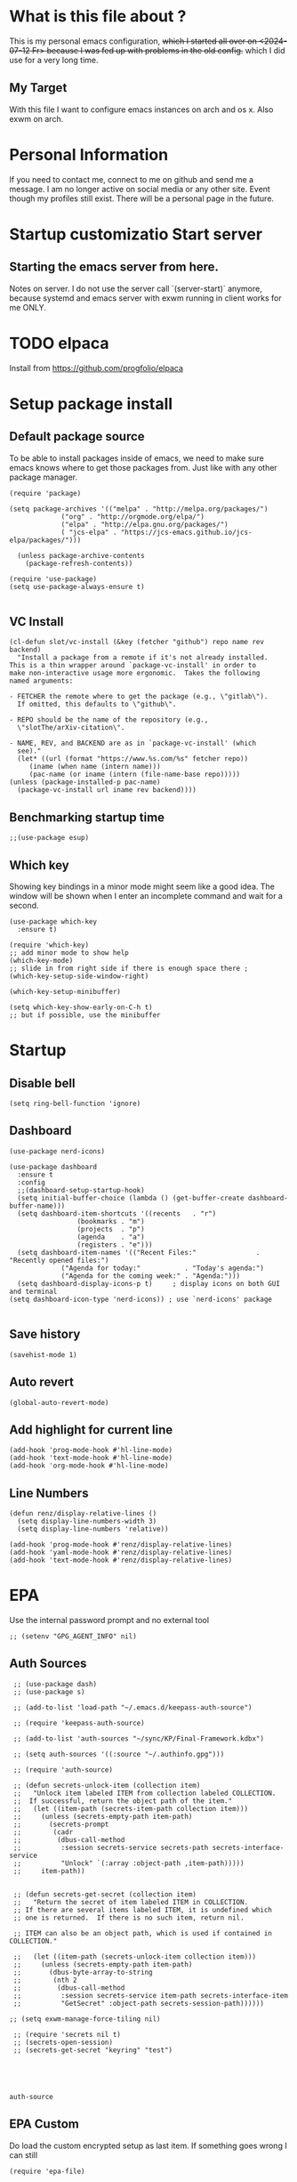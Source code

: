 * What is this file about ?
  This is my personal emacs configuration, +which I started all over on <2024-07-12 Fr> because I was fed up with problems in the old config.+ which I did use for a very long time.
** My Target
   With this file I want to configure emacs instances on arch and os x. Also exwm on arch.
* Personal Information
  If you need to contact me, connect to me on github and send me a message.
  I am no longer active on social media or any other site. Event though my profiles still exist.
  There will be a personal page in the future.
  
* Startup customizatio Start server
** Starting the emacs server from here.
   Notes on server. I do not use the server call `(server-start)` anymore, because systemd and emacs server with exwm running in client works for me ONLY.
* TODO elpaca
  Install from https://github.com/progfolio/elpaca

* Setup package install
  
** Default package source
   To be able to install packages inside of emacs, we need to make sure emacs knows where to get those packages from. Just like with any other package manager.
    #+BEGIN_SRC elisp
      (require 'package)

      (setq package-archives '(("melpa" . "http://melpa.org/packages/")
			       ("org" . "http://orgmode.org/elpa/")
			       ("elpa" . "http://elpa.gnu.org/packages/")
			       ( "jcs-elpa" . "https://jcs-emacs.github.io/jcs-elpa/packages/")))

	    (unless package-archive-contents
	      (package-refresh-contents))

      (require 'use-package)
      (setq use-package-always-ensure t)

    #+END_SRC

** VC Install
   #+begin_src elisp
     (cl-defun slot/vc-install (&key (fetcher "github") repo name rev backend)
       "Install a package from a remote if it's not already installed.
     This is a thin wrapper around `package-vc-install' in order to
     make non-interactive usage more ergonomic.  Takes the following
     named arguments:

     - FETCHER the remote where to get the package (e.g., \"gitlab\").
       If omitted, this defaults to \"github\".

     - REPO should be the name of the repository (e.g.,
       \"slotThe/arXiv-citation\".

     - NAME, REV, and BACKEND are as in `package-vc-install' (which
       see)."
       (let* ((url (format "https://www.%s.com/%s" fetcher repo))
	      (iname (when name (intern name)))
	      (pac-name (or iname (intern (file-name-base repo)))))
	 (unless (package-installed-p pac-name)
	   (package-vc-install url iname rev backend))))
   #+end_src

   #+RESULTS:

** Benchmarking startup time
   #+BEGIN_SRC elisp
     ;;(use-package esup)
   #+END_SRC

** Which key
  Showing key bindings in a minor mode might seem like a good idea.
  The window will be shown when I enter an incomplete command and wait for a second.
  #+BEGIN_SRC elisp
    (use-package which-key
      :ensure t)

    (require 'which-key)
    ;; add minor mode to show help
    (which-key-mode)
    ;; slide in from right side if there is enough space there ;
    (which-key-setup-side-window-right)

    (which-key-setup-minibuffer)

    (setq which-key-show-early-on-C-h t)
    ;; but if possible, use the minibuffer
  #+END_SRC

* Startup  
** Disable bell
   #+begin_src elisp
     (setq ring-bell-function 'ignore)
   #+end_src
** Dashboard
   #+begin_src elisp
     (use-package nerd-icons)

     (use-package dashboard
       :ensure t
       :config
       ;;(dashboard-setup-startup-hook)
       (setq initial-buffer-choice (lambda () (get-buffer-create dashboard-buffer-name)))
       (setq dashboard-item-shortcuts '((recents   . "r")
				      (bookmarks . "m")
				      (projects  . "p")
				      (agenda    . "a")
				      (registers . "e")))
       (setq dashboard-item-names '(("Recent Files:"               . "Recently opened files:")
				  ("Agenda for today:"           . "Today's agenda:")
				  ("Agenda for the coming week:" . "Agenda:")))
       (setq dashboard-display-icons-p t)     ; display icons on both GUI and terminal
     (setq dashboard-icon-type 'nerd-icons)) ; use `nerd-icons' package

   #+end_src
** Save history
   #+begin_src elisp
(savehist-mode 1)
   #+end_src
** Auto revert
   #+begin_src elisp
(global-auto-revert-mode)
   #+end_src
** Add highlight for current line
   #+begin_src elisp
     (add-hook 'prog-mode-hook #'hl-line-mode)
     (add-hook 'text-mode-hook #'hl-line-mode)
     (add-hook 'org-mode-hook #'hl-line-mode)
   #+end_src
** Line Numbers
   #+begin_src elisp
     (defun renz/display-relative-lines ()
       (setq display-line-numbers-width 3)
       (setq display-line-numbers 'relative))

     (add-hook 'prog-mode-hook #'renz/display-relative-lines)
     (add-hook 'yaml-mode-hook #'renz/display-relative-lines)
     (add-hook 'text-mode-hook #'renz/display-relative-lines)
   #+end_src
* EPA
  Use the internal password prompt and no external tool
  #+begin_src elisp
    ;; (setenv "GPG_AGENT_INFO" nil)
  #+end_src
** Auth Sources
   #+begin_src elisp
	  ;; (use-package dash)
	  ;; (use-package s)

	  ;; (add-to-list 'load-path "~/.emacs.d/keepass-auth-source")

	  ;; (require 'keepass-auth-source)

	  ;; (add-to-list 'auth-sources "~/sync/KP/Final-Framework.kdbx") 

	  ;; (setq auth-sources '((:source "~/.authinfo.gpg")))

	  ;; (require 'auth-source)

	  ;; (defun secrets-unlock-item (collection item)
	  ;;   "Unlock item labeled ITEM from collection labeled COLLECTION.
	  ;;  If successful, return the object path of the item."
	  ;;   (let ((item-path (secrets-item-path collection item)))
	  ;; 	 (unless (secrets-empty-path item-path)
	  ;; 	   (secrets-prompt
	  ;; 	    (cadr
	  ;; 	     (dbus-call-method
	  ;; 	      :session secrets-service secrets-path secrets-interface-service
	  ;; 	      "Unlock" `(:array :object-path ,item-path)))))
	  ;; 	 item-path))


	  ;; (defun secrets-get-secret (collection item)
	  ;;   "Return the secret of item labeled ITEM in COLLECTION.
	  ;; If there are several items labeled ITEM, it is undefined which
	  ;; one is returned.  If there is no such item, return nil.

	  ;; ITEM can also be an object path, which is used if contained in COLLECTION."

	  ;;   (let ((item-path (secrets-unlock-item collection item)))
	  ;; 	 (unless (secrets-empty-path item-path)
	  ;; 	   (dbus-byte-array-to-string
	  ;; 	    (nth 2
	  ;; 		 (dbus-call-method
	  ;; 		  :session secrets-service item-path secrets-interface-item
	  ;; 		  "GetSecret" :object-path secrets-session-path))))))

     ;; (setq exwm-manage-force-tiling nil)
     
	  ;; (require 'secrets nil t)
	  ;; (secrets-open-session)
	  ;; (secrets-get-secret "keyring" "test")




   #+end_src

   #+RESULTS:
   : auth-source
   
** EPA Custom
   Do load the custom encrypted setup as last item. If something goes wrong I can still
   #+begin_src elisp
     (require 'epa-file)

     (epa-file-enable)
    
     (setq custom-epa-file (expand-file-name "epa.el.gpg" user-emacs-directory))
     (load custom-epa-file)
   #+end_src

* Hydra
  #+begin_src elisp
    (use-package hydra)
  #+end_src   
* Path
  #+begin_src elisp
	  (add-to-list 'exec-path "~/.bun/bin/")
  #+end_src
* Customize emacs itself
** Always follow a symlink without asking me
   #+begin_src elisp
     (setq vc-follow-symlinks t)
   #+end_src
* EXWM
  A very nice window manager for keyboard driven working.
** Basic exwm setup
*** Install dependencies
    #+BEGIN_SRC elisp
      (cond
       ((not (string-equal system-type "darwin"))
	(progn
	  (use-package exwm)
	  ;;(require 'exwm)
	  )))

    #+END_SRC


** Helper function
   #+begin_src elisp
     (defun efs/exwm-update-class ()
     (exwm-workspace-rename-buffer exwm-class-name))

     (defun efs/exwm-update-title ()
       (pcase exwm-class-name
	 ("Google-chrome" (exwm-workspace-rename-buffer (format "Chrome %s" exwm-title)))))

     (defun efs/configure-window-by-class ()
       (interactive)
       (pcase exwm-class-name
	 ("Chrome" (exwm-workspace-move-window 1))
	 ("Firefox" (exwm-workspace-move-window 2))
	 ("webstorm" (exwm-workspace-move-window 3))
	 ("thunderbird" (exwm-workspace-move-window 4))
	 ("TelegramDesktop" (exwm-workspace-move-window 3))))

     (defun efs/polybar-exwm-workspace ()
       (pcase exwm-workspace-current-index
	 (0 "0-")
	 (1 "1-")
	 (2 "2-")
	 (3 "3-")
	 (4 "4-")
	 (5 "5")))

     (defun cb0/toggle-polybar ()
       (interactive)
       (start-process-shell-command "polybar-msg" nil "polybar-msg cmd toggle"))

     (defun efs/send-polybar-hook (module-name hook-index)
       (start-process-shell-command "polybar-msg" nil (format "polybar-msg hook %s %s" module-name hook-index)))

     (defun efs/send-polybar-hook (module-name hook-index)
       (let ((command (format "polybar-msg hook %s %s" module-name hook-index)))
	 (start-process-shell-command "polybar-msg" nil command)))

     (defun efs/send-polybar-exwm-workspace ()
       (efs/send-polybar-hook "exwm-workspace" 1))

     ;; Update panel indicator when workspace changes
     (add-hook 'exwm-workspace-switch-hook #'efs/send-polybar-exwm-workspace)

     (defun efs/run-in-background (command)
       (let ((command-parts (split-string command "[ ]+")))
	 (apply #'call-process `(,(car command-parts) nil 0 nil ,@(cdr command-parts)))))

   #+end_src
   
** Window looks and theme
   #+begin_src elisp
     ;; (set-frame-parameter (selected-frame) 'alpha '(90 . 90))
     ;; (add-to-list 'default-frame-alist '(alpha . (90 . 90)))
     ;; (set-frame-parameter (selected-frame) 'fullscreen 'maximized)
     ;; (add-to-list 'default-frame-alist '(fullscreen . maximized))

     (display-battery-mode 1)

     (setq display-time-day-and-date t)
     (setq display-time-format "%H:%M")
     (display-time-mode 1)

     (exwm-input-set-key (kbd "s-SPC") 'counsel-linux-app)
     (exwm-input-set-key (kbd "s-f") 'exwm-layout-toggle-fullscreen)

   #+end_src

** Configure WM
   #+begin_src elisp
     (setq exwm-workspace-number 5)

     ;; use line mode on startup
     (setq exwm-manage-configurations '((t line-mode t)))

     ;; All buffers created in EXWM mode are named "*EXWM*". You may want to
     ;; change it in `exwm-update-class-hook' and `exwm-update-title-hook', which
     ;; are run when a new X window class name or title is available.  Here's
     ;; some advice on this topic:
     ;; + Always use `exwm-workspace-rename-buffer` to avoid naming conflict.
     ;; + For applications with multiple windows (e.g. GIMP), the class names of
					     ;    all windows are probably the same.  Using window titles for them makes
     ;;   more sense.
     ;; In the following example, we use class names for all windows except for
     ;; Java applications and GIMP.
     (add-hook 'exwm-update-class-hook
	       (lambda ()
		 (unless (or (string-prefix-p "sun-awt-X11-" exwm-instance-name)
			     (string= "gimp" exwm-instance-name))
		   (exwm-workspace-rename-buffer exwm-class-name))))

     (add-hook 'exwm-update-title-hook
	       (lambda ()
		 (when (or (not exwm-instance-name)
			   (string-prefix-p "sun-awt-X11-" exwm-instance-name)
			   (string= "gimp" exwm-instance-name))
		   (exwm-workspace-rename-buffer exwm-title))))

     (add-hook 'exwm-update-class-hook #'efs/exwm-update-class)
     (add-hook 'exwm-update-title-hook #'efs/exwm-update-title)
     (add-hook 'exwm-manage-finish-hook #'efs/configure-window-by-class)

     ;;(exwm-config-example)
     (exwm-enable)

     (setq exwm-input-simulation-keys
	   '(([?\C-b] . [left])
	     ([?\C-f] . [right])
	     ([?\C-p] . [up])
	     ([?\C-n] . [down])
	     ([?\C-a] . [home])
	     ([?\C-e] . [end])
	     ([?\M-v] . [prior])
	     ([?\C-v] . [next])
	     ([?\C-d] . [delete])
	     ([?\C-k] . [S-end delete])))


     ;;using xim input
     (require 'exwm-xim)

     (exwm-xim-enable)
     ;; ;;(exwm-xim--exit)

     (setq exwm-input-prefix-keys
	   '(?\C-x
	     ?\C-u
	     ?\C-h	   
	     ?\M-x
	     ?\M-`
	     ?\M-&
	     ?\M-:
	     ?\C-\\
	     ?\C-\M-j
	     ?\C-\ ))

     ;; use Ctrl + \ to switch input method
     (push ?\C-\\ exwm-input-prefix-keys)

   #+end_src
** Modify exwm startup
   #+begin_src elisp
	;;from https://config.daviwil.com/desktop
	;;Hide the modeline on all X windows
	(add-hook 'exwm-floating-setup-hook
		  (lambda ()
		    (exwm-layout-hide-mode-line)))

     ;; Ctrl+Q will enable the next key to be sent directly
     (define-key exwm-mode-map [?\C-q] 'exwm-input-send-next-key)

   #+end_src

** Window handling
   I want to be able to switch to a buffer even if it is not in the current workspace.
   This will move a buffer to my current workspace when I select the buffer.
   #+begin_src elisp
     (cond
      ((not (string-equal system-type "darwin"))
       (progn
	 (setq exwm-workspace-show-all-buffers t)
	 (setq exwm-layout-show-all-buffers t))))

   #+end_src
** Hide minibuffer and echo area
   Get more space by hiding the echo area and the mini buffer when not required.
   #+begin_src elisp
     ;; (cond
     ;;  ((not (string-equal system-type "darwin"))
     ;;   (progn (setq exwm-workspace-minibuffer-position 'bottom)
     ;; 	 (setq exwm-workspace-display-echo-area-timeout 5)

     ;; 	 )))

   #+end_src
** Screen resolution

   #+begin_src elisp
     (require 'exwm-randr)
     ;;(exwm-randr-enable)

     (start-process-shell-command "xrandr" nil "")
   #+end_src
** Polybar
   #+begin_src elisp

     (defvar efs/polybar-process nil
       "Holds the process of the running Polybar instance, if any")

     (defun efs/kill-panel ()
       (interactive)
       (when efs/polybar-process
	 (ignore-errors
	   (kill-process efs/polybar-process)))
       (setq efs/polybar-process nil))

     (defun efs/start-panel ()
       (interactive)
       (efs/kill-panel)
       (setq efs/polybar-process (start-process-shell-command "polybar" nil "polybar panel")))

   #+end_src
*** Init Hook
   #+begin_src elisp

     (defun efs/exwm-init-hook ()

       (message "Calling exwm-init-hook")
       ;; Make workspace 1 be the
       ;; one where we land at startup
       (exwm-workspace-switch-create 1)

       ;; Open eshell by default
       ;;(eshell)

       (efs/start-panel)

       ;; (efs/kill-panel)
       ;;(efs/run-in-background "dunst")

       ;; Launch apps that will run in the background
       (efs/run-in-background "nm-applet")
     )

     (add-hook 'efs/exwm-init-hook #'efs/after-exwm-init)
     (efs/start-panel)

     ;; (efs/run-in-background "pavucontrol")
     (efs/run-in-background "blueman-applet")
   #+end_src
** Desktop environment management
  #+begin_src elisp
    (add-to-list 'load-path "~/.emacs.d/lib/desktop-environment/")
    (require 'desktop-environment)

    (use-package desktop-environment
      :after exwm
      :config (desktop-environment-mode)
      :custom
      (desktop-environment-brightness-small-increment "2%+")
      (desktop-environment-brightness-small-decrement "2%-")
      (desktop-environment-brightness-normal-increment "5%+")
      (desktop-environment-brightness-normal-decrement "5%-")
      (desktop-environment-screenshot-command "flameshot gui"))



    ;; ;; This needs a more elegant ASCII banner
    ;; (defhydra hydra-exwm-move-resize (:timeout 4)
    ;;   "Move/Resize Window (Shift is bigger steps, Ctrl moves window)"
    ;;   ("j" (lambda () (interactive) (exwm-layout-enlarge-window 10)) "V 10")
    ;;   ("J" (lambda () (interactive) (exwm-layout-enlarge-window 30)) "V 30")
    ;;   ("k" (lambda () (interactive) (exwm-layout-shrink-window 10)) "^ 10")
    ;;   ("K" (lambda () (interactive) (exwm-layout-shrink-window 30)) "^ 30")
    ;;   ("h" (lambda () (interactive) (exwm-layout-shrink-window-horizontally 10)) "< 10")
    ;;   ("H" (lambda () (interactive) (exwm-layout-shrink-window-horizontally 30)) "< 30")
    ;;   ("l" (lambda () (interactive) (exwm-layout-enlarge-window-horizontally 10)) "> 10")
    ;;   ("L" (lambda () (interactive) (exwm-layout-enlarge-window-horizontally 30)) "> 30")
    ;;   ("C-j" (lambda () (interactive) (exwm-floating-move 0 10)) "V 10")
    ;;   ("C-S-j" (lambda () (interactive) (exwm-floating-move 0 30)) "V 30")
    ;;   ("C-k" (lambda () (interactive) (exwm-floating-move 0 -10)) "^ 10")
    ;;   ("C-S-k" (lambda () (interactive) (exwm-floating-move 0 -30)) "^ 30")
    ;;   ("C-h" (lambda () (interactive) (exwm-floating-move -10 0)) "< 10")
    ;;   ("C-S-h" (lambda () (interactive) (exwm-floating-move -30 0)) "< 30")
    ;;   ("C-l" (lambda () (interactive) (exwm-floating-move 10 0)) "> 10")
    ;;   ("C-S-l" (lambda () (interactive) (exwm-floating-move 30 0)) "> 30")
    ;;   ("f" nil "finished" :exit t))



    ;; Workspace switching
    (setq exwm-input-global-keys	   
	`(;; reset to line mode (C-c C-k switch to char mode)
	  ([?\s-\C-r] . exwm-reset)
	  ;; switch workspaces
	  ([?\s-w] . exwm-workspace-switch)
	  ;; hydro to rresize windows
	  ;;([?\s-r] . hydra-exwm-move-resize/body)
	  ;; quick jump to current directory
	  ([?\s-e] . dired-jump)
	  ;; quick jump to home directory
	  ([?\s-E] . (lambda () (interactive) (dired "~")))

	  ([?\s-Q] . (lambda () (interactive) (kill-buffer)))
	  ([?\s-`] . (lambda () (interactive) (exwm-workspace-switch-create 0)))
	  ([?\s-&] . (lambda (command)
		       (interactive (list (read-shell-command "$ ")))
		       (start-process-shell-command command nil command)))
	  ([?\C-\s-l] . (lambda ()
			  (interactive)
			  (start-process "" nil "/usr/bin/slock")))
	  ,@(mapcar (lambda (i)
		      `(,(kbd (format "s-%d" i)) .
			(lambda ()
			  (interactive)
			  (exwm-workspace-switch-create ,i))))
		    (number-sequence 0 9))))

    ;; setting these in exwm-input-global-keys does not work
    (exwm-input-set-key (kbd "s-<left>") 'windmove-left)
    (exwm-input-set-key (kbd "s-<right>") 'windmove-right)
    (exwm-input-set-key (kbd "s-<up>") 'windmove-up)
    (exwm-input-set-key (kbd "s-<down>") 'windmove-down)

    (exwm-input-set-key (kbd "S-s-<down>") 'windmove-swap-states-down)
    (exwm-input-set-key (kbd "S-s-<up>") 'windmove-swap-states-up)
    (exwm-input-set-key (kbd "S-s-<left>") 'windmove-swap-states-left)
    (exwm-input-set-key (kbd "S-s-<right>") 'windmove-swap-states-right)

    ;; (exwm-enable)
  #+end_src

** Network manager
  #+begin_src elisp
    (use-package enwc)
    ;;(require 'enwc)
    (setq enwc-default-backend 'nm)
    ;;(condition-case nil			
    ;;    (enwc)
    ;;  (error nil))
  #+end_src


** Fix Focus Problem
   Switching workspaces, the x window on the new workspace sometimes does not get the focus back.
   This seems to help solve this issue.
   From: https://github.com/emacs-exwm/exwm/issues/18#issuecomment-2019410008
   #+begin_src elisp
     (advice-add #'exwm-layout--hide
		 :after (lambda (id)
			  (with-current-buffer (exwm--id->buffer id)
			    (setq exwm--ewmh-state
				  (delq xcb:Atom:_NET_WM_STATE_HIDDEN exwm--ewmh-state))
			    (exwm-layout--set-ewmh-state id)
			    (xcb:flush exwm--connection))))
   #+end_src
** Enable exwm
   This is done in my profile file

** Logout
   #+begin_src elisp
     (defun exwm-logout ()
       (interactive)
       (recentf-save-list)
       (save-some-buffers))
   #+end_src

* Keyboard changes
** Rebind capslock to control
   #+BEGIN_SRC elisp
     (start-process-shell-command "xmodmap" nil "setxkbmap -layout de,us -option ctrl:nocaps")
   #+END_SRC

*** Ask before qutting emacs
   Especially when running exwm, closing the current emacs would close the whole window manager.
   To cope with this, just ask before doing it.
   #+BEGIN_SRC elisp
     (defun ask-before-closing ()
       "Close only if y was pressed."
       (interactive)
       (if (y-or-n-p (format "Are you sure you want to close this frame? "))
	   (save-buffers-kill-emacs)                                                                                            
	 (message "Canceled frame close")))

     (when (daemonp)
       (global-set-key (kbd "C-x C-c") 'ask-before-closing))
   #+END_SRC

*** File for customizations) from within emacs
    If we customize variables we want to save those changes to `custom.el` file.
    #+BEGIN_SRC emacs-lisp
      (setq custom-file (expand-file-name "custom.el" user-emacs-directory))
    #+END_SRC

* Helper mode
  Here I define functions that should help me in every mode.
  Small tools to make the life more easy.
** Increase Number at point
   #+BEGIN_SRC elisp
     (defun my-increment-number-decimal (&optional arg)
       "Increment the number forward from point by 'arg'."
       (interactive "p*")
       (save-excursion
	 (save-match-data
	   (let (inc-by field-width answer)
	     (setq inc-by (if arg arg 1))
	     (skip-chars-backward "0123456789")
	     (when (re-search-forward "[0-9]+" nil t)
	       (setq field-width (- (match-end 0) (match-beginning 0)))
	       (setq answer (+ (string-to-number (match-string 0) 10) inc-by))
	       (when (< answer 0)
		 (setq answer (+ (expt 10 field-width) answer)))
	       (replace-match (format (concat "%0" (int-to-string field-width) "d")
				      answer)))))))

     (defun my-decrement-number-decimal (&optional arg)
       (interactive "p*")
       (let (inc-by)
	 (setq inc-by (if arg arg 1))
	 (my-increment-number-decimal (* -1 inc-by))
	 ))

     (global-set-key (kbd "M-+") 'my-increment-number-decimal)
     (global-set-key (kbd "M-_") 'my-decrement-number-decimal)
   #+END_SRC
** Copy filename of current buffer to clipboard
   #+BEGIN_SRC elisp
     (defun copy-file-name-to-clipboard ()
       "Copy the current buffer file name to the clipboard."
       (interactive)
       (let ((filename (if (equal majournalor-mode 'dired-mode)
			   default-directory
			 (buffer-file-name))))
	 (when filename
	   (kill-new filename)
	   (message "Copied buffer file name '%s' to the clipboard." filename))))

   #+END_SRC    
** Winner mode
   #+begin_src elisp
     (winner-mode 1)
   #+end_src
** Quickly jump to a window
   I would like to use ace-window but this does nort work with windows under exwm, so I stick to good old winum.
   #+begin_src elisp
     (use-package winum
       :config
       (winum-mode))
   #+end_src
* Customize my theme:
** Line Wrapping
   I really like when long lines are wrapped so I don't have to scroll to the right.
   The [[https://www.emacswiki.org/emacs/LineWrap][emacs wiki]] has different options for that. I for now will use `[[https://www.emacswiki.org/emacs/VisualLineMode][visual-line-mode]]`.
   #+BEGIN_SRC elisp
     (global-visual-line-mode 1)
   #+END_SRC

** Remove all interface distractions:
   I don't like the scrollbar, menu and toolbar.
   #+BEGIN_SRC elisp
     (fringe-mode 1)
     (menu-bar-mode -1)
     (scroll-bar-mode -1)
     (tool-bar-mode -1)
   #+END_SRC
** Fullscreen
   #+BEGIN_SRC elisp
     (global-set-key [f11] 'toggle-frame-fullscreen)
   #+END_SRC
** Zen Burn theme
   #+BEGIN_SRC elisp
     ;; (use-package zenburn-theme)
     ;; (load-theme 'zenburn t)

       (use-package modus-themes
        :init
        (load-theme 'modus-operandi t))

   #+END_SRC
** Background image with transparency
   First install `feh` as system package and set bg image

   Then add the transparency
   #+begin_src elisp
     (defun efs/set-wallpaper ()
       (interactive)
       (start-process-shell-command
	"feh" nil  "feh --bg-scale ~/.config/background/DSCF6257.JPG"))

     (efs/set-wallpaper)

     (set-frame-parameter (selected-frame) 'alpha '(85 . 85))
     (add-to-list 'default-frame-alist '(alpha . (85 . 85)))
     (set-frame-parameter (selected-frame) 'fullscreen 'maximized)
     (add-to-list 'default-frame-alist '(fullscreen . maximized))
   #+end_src
   
** Increase mode line height
   #+begin_src elisp
     (setq exwm-systemtray-height 32)
   #+end_src
** Spaceline
   Spaceline theme
   #+BEGIN_SRC elisp
     (use-package spaceline)
     ;;(package-require 'spaceline-config)
     (spaceline-spacemacs-theme)
   #+END_SRC
** Default font size
   #+begin_src elisp
     (defvar original-default-font-size (face-attribute 'default :height))

     (defun set-default-font-size (size)
       "Set the default font size to SIZE."
       (set-face-attribute 'default nil :height (* size 10)))

     (set-default-font-size 12)
   #+end_src
** Default minibuffer size
   #+begin_src elisp
	  (defun xah-setup-minibuffer ()
	    "make minibuffer use larger font size.
	  And possibly other settings.
	  Created: 2024-05-29
	  Version: 2024-05-29"
	    (text-scale-set 4))

     (add-hook 'minibuffer-mode-hook 'xah-setup-minibuffer )

     (add-hook 'temp-buffer-window-setup-hook 'xah-setup-minibuffer )

     ;;      (defvar original-minibuffer-font-size (face-attribute 'minibuffer-prompt :height))
     ;;      (defvar custom-minibuffer-font-size 120)
     ;;      (defvar use-custom-minibuffer-font-size nil)

     ;;      (defun toggle-minibuffer-font-size ()
     ;;        (interactive)
     ;;        (setq use-custom-minibuffer-font-size (not use-custom-minibuffer-font-size))
     ;;        (set-minibuffer-font-size (if use-custom-minibuffer-font-size
     ;; 				     custom-minibuffer-font-size
     ;; 				   (if  original-minibuffer-font-size
     ;; 				       original-minibuffer-font-size
     ;; 				     120))))

     ;;      (defun set-minibuffer-font-size (size)
     ;;        (set-face-attribute 'minibuffer-prompt nil :height size)
     ;;        (setq-default text-scale-mode-amount (log (/ size 100.0) 2))
     ;;        (add-hook 'minibuffer-setup-hook
     ;; 		 (lambda ()
     ;; 		   (text-scale-mode 1))))

     ;;      (toggle-minibuffer-font-size) ; Initial setup


   #+end_src

** Increase modline scale
   #+begin_src elisp
     (custom-set-faces
      '(mode-line ((t (:height 140)))))
   #+end_src
** Focus Mode
   This modes helps to concentrate on what is in front of me by dimming the surroundings.
   #+begin_src elisp
     (use-package focus
       :ensure
       :init
       (focus-mode))

   #+end_src
* Completion system
** YaSnipper
   #+begin_src elisp
     (use-package yasnippet)
     (yas-global-mode 1)
   #+end_src
** Orderless
   #+begin_src elisp

     (use-package orderless
       :custom
       (completion-styles '(orderless basic))
       (orderless-matching-styles
	'(orderless-literal
	  orderless-prefixes
	  orderless-initialism
	  orderless-regexp
	  orderless-flex                       ; Basically fuzzy finding
	  ;; orderless-strict-leading-initialism
	  ;; orderless-strict-initialism
	  ;; orderless-strict-full-initialism
	  ;; orderless-without-literal          ; Recommended for dispatches instead
	  ))
       (completion-category-defaults nil)
       (partial-completion t)
       (completion-category-overrides '((file (styles basic partial-completion)))))

     (defun orderless-fast-dispatch (word index total)
       (and (= index 0) (= total 1) (length< word 4)
	    (cons 'orderless-literal-prefix word)))

     (orderless-define-completion-style orderless-fast
       (orderless-style-dispatchers '(orderless-fast-dispatch))
       (orderless-matching-styles '(orderless-literal orderless-regexp)))
   #+end_src

** Corfu
   #+begin_src elisp

	  ;;; Code:
     (use-package corfu
       :ensure t
       ;; Optional customizations
       :custom
       (corfu-cycle t)                 ; Allows cycling through candidates
       (corfu-auto t)                  ; Enable auto completion
       (corfu-auto-prefix 2)           ; Minimum length of prefix for completion
       (corfu-separator ?\s)          ;; Orderless field separator

       (corfu-auto-delay 0.5)            ; No delay for completion
       (corfu-popupinfo-delay '(0.5 . 0.2))  ; Automatically update info popup after that numver of seconds
       (corfu-preview-current 'insert) ; insert previewed candidate
       (corfu-preselect 'prompt)
       (corfu-on-exact-match nil)      ; Don't auto expand tempel snippets
       (corfu-auto t)
       (corfu-quit-no-match 'separator)
       (completion-styles '(orderless-fast basic))

       ;; Optionally use TAB for cycling, default is `corfu-complete'.
       :bind (:map corfu-map
		   ("M-SPC"      . corfu-insert-separator)
		   ("TAB"        . corfu-next)
		   ([tab]        . corfu-next)
		   ("S-TAB"      . corfu-previous)
		   ([backtab]    . corfu-previous)
		   ("S-<return>" . corfu-insert)
		   ("RET"        . corfu-insert))

       :init
       (global-corfu-mode)
       (corfu-history-mode)
       (corfu-popupinfo-mode) ; Popup completion info
       :config
       (add-hook 'eshell-mode-hook
		 (lambda () (setq-local corfu-quit-at-boundary t
					corfu-quit-no-match t
					corfu-auto nil)
		   (corfu-mode))
		 nil
		 t))

     (defun get-focused-monitor-geometry ()
       "Get the geometry of the monitor displaying the selected frame in EXWM."
       (let* ((monitor-attrs (frame-monitor-attributes))
	      (workarea (assoc 'workarea monitor-attrs))
	      (geometry (cdr workarea)))
	 (list (nth 0 geometry) ; X
	       (nth 1 geometry) ; Y
	       (nth 2 geometry) ; Width
	       (nth 3 geometry) ; Height
	       )))

     (defun advise-corfu-make-frame-with-monitor-awareness (orig-fun frame x y width height buffer)
       "Advise `corfu--make-frame` to be monitor-aware, adjusting X and Y according to the focused monitor."

       ;; Get the geometry of the currently focused monitor
       (let* ((monitor-geometry (get-focused-monitor-geometry))
	      (monitor-x (nth 0 monitor-geometry))
	      (monitor-y (nth 1 monitor-geometry))
	      (selected-frame-position (frame-position))
	      (selected-frame-x (car selected-frame-position))
	      (selected-frame-y (cdr selected-frame-position))
	      (new-x (+ monitor-x selected-frame-x x))
	      (new-y (+ monitor-y selected-frame-y y)))

	 ;; Call the original function with potentially adjusted coordinates
	 (funcall orig-fun frame new-x new-y width height buffer)))

     (advice-add 'corfu--make-frame :around #'advise-corfu-make-frame-with-monitor-awareness)

     ;; A few more useful configurations...
     (use-package emacs
       :custom
       ;; TAB cycle if there are only few candidates
       ;; (completion-cycle-threshold 3)

       ;; Enable indentation+completion using the TAB key.
       ;; `completion-at-point' is often bound to M-TAB.
       (tab-always-indent 'complete)

       ;; Emacs 30 and newer: Disable Ispell completion function. As an alternative,
       ;; try `cape-dict'.
       ;; @ToDo: enable once upgraded to emacs 30
       ;; (text-mode-ispell-word-completion nil)

       ;; Emacs 28 and newer: Hide commands in M-x which do not apply to the current
       ;; mode.  Corfu commands are hidden, since they are not used via M-x. This
       ;; setting is useful beyond Corfu.
       (read-extended-command-predicate #'command-completion-default-include-p))

     ;; Use Dabbrev with Corfu!
     (use-package dabbrev
       ;; Swap M-/ and C-M-/
       :bind (("M-/" . dabbrev-completion)
	      ("C-M-/" . dabbrev-expand))
       :config
       (add-to-list 'dabbrev-ignored-buffer-regexps "\\` ")
       ;; Since 29.1, use `dabbrev-ignored-buffer-regexps' on older.
       (add-to-list 'dabbrev-ignored-buffer-modes 'doc-view-mode)
       (add-to-list 'dabbrev-ignored-buffer-modes 'pdf-view-mode)
       (add-to-list 'dabbrev-ignored-buffer-modes 'tags-table-mode))

   #+end_src
   
** Cape
   This is a very expensi
   #+begin_src elisp
	  ;; Add extensions 
	  (use-package cape
	    ;; Bind prefix keymap providing all Cape commands under a mnemonic key.
	    ;; Press C-c p ? to for help.
	    ;; :bind ("C-c p" . cape-prefix-map) ;; Alternative keys: M-p, M-+, ...
	    ;; Alternatively bind Cape commands individually.
	     :bind (("C-c p d" . cape-dabbrev)
		    ("C-c p h" . cape-history))
	    ;;        ("C-c p f" . cape-file)
	    ;;        ...)
	    :init
	    ;; Add to the global default value of `completion-at-point-functions' which is
	    ;; used by `completion-at-point'.  The order of the functions matters, the
	    ;; first function returning a result wins.  Note that the list of buffer-local
	    ;; completion functions takes precedence over the global list.
	    (add-hook 'completion-at-point-functions #'cape-dabbrev)
	    (add-hook 'completion-at-point-functions #'cape-file)
	    (add-hook 'completion-at-point-functions #'cape-elisp-block)
	    (add-hook 'completion-at-point-functions #'cape-dict)
	    :custom
	    (defalias 'cape-dabbrev+dict
       (cape-capf-super #'cape-dabbrev #'cape-dict))
     (add-to-list 'completion-at-point-functions #'cape-dabbrev+dict)
	    ;; ...
	  )
   #+end_src

* IDE
** Languages I want to use
*** JSON
    #+begin_src elisp
      (use-package json-mode)
    #+end_src
*** Typescript
    #+begin_src elisp
      (use-package typescript-mode)
    #+end_src
*** Vue Mode
    #+begin_src elisp

      ;; (use-package vue-ts-mode
      ;;   :init (slot/vc-install :fetcher "github" :repo "8uff3r/vue-ts-mode"))


      ;; (add-to-list 'load-path (concat user-emacs-directory "vue-ts-mode"))
      ;; (require 'vue-ts-mode)

      ;; ;; 

      ;; ;; tmp fix as long as i cannot use 'vue-ts-mode
      ;; (add-to-list 'auto-mode-alist '("\\.vue\\'" . typescript-ts-mode))

    #+end_src
** TODO Ts and more
   This needs to be revised, it kind of works but I cannot use the query builer.
   #+begin_src elisp

	 (setq treesit-language-source-alist
	    '((bash . ("https://github.com/tree-sitter/tree-sitter-bash" "v0.21.0"))
	      (cmake . ("https://github.com/uyha/tree-sitter-cmake" "v0.5.0"))
	      (css . ("https://github.com/tree-sitter/tree-sitter-css" "v0.21.1"))
	      (elisp . ("https://github.com/Wilfred/tree-sitter-elisp" "1.6.0"))
	      (javascript . ("https://github.com/tree-sitter/tree-sitter-javascript" "v0.21.4" "src"))
	      (json . ("https://github.com/tree-sitter/tree-sitter-json" "v0.21.0"))
	      (tsx . ("https://github.com/tree-sitter/tree-sitter-typescript" "0.21.2" "tsx/src"))
	      (typescript . ("https://github.com/tree-sitter/tree-sitter-typescript" "0.21.2" "typescript/src"))
	      ;;(vue . ("https://github.com/ikatyang/tree-sitter-vue" "v0.2.1")))
	    ))

	 ;; (mapc #'treesit-install-language-grammar (mapcar #'car treesit-language-source-alist))


     (setq major-mode-remap-alist
	   '((bash-mode . bash-ts-mode)
	     (js2-mode . js-ts-mode)
	     (typescript-mode . typescript-ts-mode)
	     (json-mode . json-ts-mode)
	     (css-mode . css-ts-mode)))

	 ;; (setq treesit-language-source-alist
	 ;;  '((vue "https://github.com/ikatyang/tree-sitter-vue")
	 ;;    (css "https://github.com/tree-sitter/tree-sitter-css")
	 ;;    (typescript "https://github.com/tree-sitter/tree-sitter-typescript" "master" "tsx/src")))

	 ;; (mapc #'treesit-install-language-grammar '(vue css typescript))


     (use-package treesit-auto
       :custom
       (treesit-auto-install 'prompt)
       :custom
       (treesit-auto-add-to-auto-mode-alist 'all)
       :init
       ;;(global-treesit-auto-mode)		;
       )



	 ;; (setq treesit-auto-langs '(python typescript))

	 ;; (setq treesit-auto-instal l 'prompt)
   #+end_src

** Tree Sitter Fold
   #+begin_src elisp
     (use-package ts-fold
       :config
       (global-ts-fold-mode))
   #+end_src
** Combobulate
   #+begin_src elisp
     (use-package combobulate
       :custom
       ;; You can customize Combobulate's key prefix here.
       ;; Note that you may have to restart Emacs for this to take effect!
       (combobulate-key-prefix "C-c o")

       ;; Optional, but recommended.
       ;;
       ;; You can manually enable Combobulate with `M-x
       ;; combobulate-mode'.
       :hook
       ((python-ts-mode . combobulate-mode)
	(js-ts-mode . combobulate-mode)
	(html-ts-mode . combobulate-mode)
	(css-ts-mode . combobulate-mode)
	(yaml-ts-mode . combobulate-mode)
	(typescript-ts-mode . combobulate-mode)
	(json-ts-mode . combobulate-mode)
	(tsx-ts-mode . combobulate-mode))
       ;; Amend this to the directory where you keep Combobulate's source
       ;; code.
       :load-path ("/home/cb0/.emacs.d/combobulate"))
   #+end_src
** Flycheck
   #+begin_src elisp
     (use-package flycheck
       :ensure t
       :init (global-flycheck-mode)
       :bind (:map flycheck-mode-map
		   ("M-n" . flycheck-next-error) ; optional but recommended error navigation
		   ("M-p" . flycheck-previous-error)))
   #+end_src
  
** LSP

*** Base installation
    #+begin_src elisp
      ;;add local path as it contains the lsp booster function
      (add-to-list 'exec-path "~/.local/bin")

      (use-package json-ls)

      (use-package lsp-mode
	:diminish "LSP"
	:ensure t
	:hook ((lsp-mode . lsp-diagnostics-mode)
	       ;;	       (lsp-mode . lsp-enable-which-key-integration)
	       ((tsx-ts-mode
		 typescript-ts-mode
		 js-ts-mode-map		
		 ) . lsp-deferred))
	:custom
	(lsp-keymap-prefix "C-c l")           ; Prefix for LSP actions
	(lsp-completion-provider :none)       ; Using Corfu as the provider
	(lsp-diagnostics-provider :flycheck)
	(lsp-session-file (locate-user-emacs-file ".lsp-session"))
	(lsp-log-io nil)                      ; IMPORTANT! Use only for debugging! Drastically affects performance
	(lsp-keep-workspace-alive nil)        ; Close LSP server if all project buffers are closed
	(lsp-idle-delay 0.5)                  ; Debounce timer for `after-change-function'
	;; core
	(lsp-enable-xref t)                   ; Use xref to find references
	(lsp-auto-configure t)                ; Used to decide between current active servers
	(lsp-eldoc-enable-hover t)            ; Display signature information in the echo area
	(lsp-enable-dap-auto-configure t)     ; Debug support
	(lsp-enable-file-watchers nil)
	;;(lsp-enable-folding nil)              ; I disable folding since I use origami
	;;(lsp-enable-imenu t)
	;;(lsp-enable-indentation nil)          ; I use prettier
	(lsp-enable-links nil)                ; No need since we have `browse-url'
	;;(lsp-enable-on-type-formatting nil)   ; Prettier handles this
	(lsp-enable-suggest-server-download t) ; Useful prompt to download LSP providers
	(lsp-enable-symbol-highlighting t)     ; Shows usages of symbol at point in the current buffer
	(lsp-enable-text-document-color nil)   ; This is Treesitter's job

	(lsp-ui-sideline-show-hover nil)      ; Sideline used only for diagnostics
	(lsp-ui-sideline-diagnostic-max-lines 20) ; 20 lines since typescript errors can be quite big
	;; completion
	(lsp-completion-enable t)
	(lsp-completion-enable-additional-text-edit t) ; Ex: auto-insert an import for a completion candidate
	(lsp-enable-snippet t)                         ; Important to provide full JSX completion
	(lsp-completion-show-kind t)                   ; Optional
	;; headerline
	(lsp-headerline-breadcrumb-enable t)  ; Optional, I like the breadcrumbs
	(lsp-headerline-breadcrumb-enable-diagnostics nil) ; Don't make them red, too noisy
	(lsp-headerline-breadcrumb-enable-symbol-numbers nil)
	(lsp-headerline-breadcrumb-icons-enable nil)
	;; modeline
	(lsp-modeline-code-actions-enable nil) ; Modeline should be relatively clean
	(lsp-modeline-diagnostics-enable nil)  ; Already supported through `flycheck'
	(lsp-modeline-workspace-status-enable nil) ; Modeline displays "LSP" when lsp-mode is enabled
	(lsp-signature-doc-lines 1)                ; Don't raise the echo area. It's distracting
	(lsp-ui-doc-use-childframe t)              ; Show docs for symbol at point
	(lsp-eldoc-render-all nil)            ; This would be very useful if it would respect `lsp-signature-doc-lines', currently it's distracting
	;; lens
	(lsp-lens-enable nil)                 ; Optional, I don't need it
	;; semantic
	(lsp-semantic-tokens-enable nil)      ; Related to highlighting, and we defer to treesitter
	:config
	;; (lsp-enable-which-key-integration t)
	:bind (:map lsp-mode-map
		    ("C-c l t s" . lsp-treemacs-symbols)
		    ("C-c l d" . consult-lsp-diagnostics)
		    ("C-c l f s" . consult-lsp-file-symbols)
		    ("C-c l f q" . consult-lsp-file)
		    )
	:preface
	       ;; tune lsp mode performance
       (setq read-process-output-max (* 10 1024 1024)) ;; 10mb
       (setq gc-cons-threshold 200000000)

	(defun lsp-booster--advice-json-parse (old-fn &rest args)
	  "Try to parse bytecode instead of json."
	  (or
	   (when (equal (following-char) ?#)

	     (let ((bytecode (read (current-buffer))))
	       (when (byte-code-function-p bytecode)
		 (funcall bytecode))))
	   (apply old-fn args)))
	(defun lsp-booster--advice-final-command (old-fn cmd &optional test?)
	  "Prepend emacs-lsp-booster command to lsp CMD."
	  (let ((orig-result (funcall old-fn cmd test?)))
	    (if (and (not test?)                             ;; for check lsp-server-present?
		     (not (file-remote-p default-directory)) ;; see lsp-resolve-final-command, it would add extra shell wrapper
		     lsp-use-plists
		     (not (functionp 'json-rpc-connection))  ;; native json-rpc
		     (executable-find "emacs-lsp-booster"))
		(progn
		  (message "Using emacs-lsp-booster for %s!" orig-result)
		  (cons "emacs-lsp-booster" orig-result))
	      orig-result)))
	:init
	(setq lsp-use-plists t)
	;; Initiate https://github.com/blahgeek/emacs-lsp-booster for performance
	(advice-add (if (progn (require 'json)
			       (fboundp 'json-parse-buffer))
			'json-parse-buffer
		      'json-read)
		    :around
		    #'lsp-booster--advice-json-parse)
	(advice-add 'lsp-resolve-final-command :around #'lsp-booster--advice-final-command))

    #+end_src

  
*** Plugins
**** LSP Treemacs
     CLOSED: [2024-08-16 Fr 16:15]
     :LOGBOOK:
     - CLOSING NOTE [2024-08-16 Fr 16:15]
     :END:
     #+begin_src elisp
       (use-package lsp-treemacs
	 :config
	 )

       (with-eval-after-load 'js
	 (define-key js-mode-map (kbd "M-.") nil))

       ;; (use-package lsp-completion		
       ;;   :no-require
       ;;   :hook ((lsp-mode . lsp-completion-mode)))

       (use-package lsp-ui
	 :ensure t
	 :commands
	 (lsp-ui-doc-show
	  lsp-ui-doc-glance)
	 :bind (:map lsp-mode-map
		     ("C-c d" . 'lsp-describe-thing-at-point)
		     ("C-c C-d" . 'lsp-ui-doc-glance))
	 :after (lsp-mode)
	 :config (setq lsp-ui-doc-enable t
		       evil-lookup-func #'lsp-ui-doc-glance ; Makes K in evil-mode toggle the doc for symbol at point
		       lsp-ui-doc-show-with-cursor nil      ; Don't show doc when cursor is over symbol - too distracting
		       lsp-ui-doc-include-signature t       ; Show signature
		       lsp-ui-doc-position 'at-point))

     #+end_src

** TODO Tailwind
   Cannot use as uses straight.
   #+begin_src elisp
     (use-package lsp-tailwindcss
       :init (slot/vc-install :fetcher "github" :repo "merrickluo/lsp-tailwindcss"))

     ;; (use-package lsp-tailwindcss
     ;;       :straight '(lsp-tailwindcss :type git :host github :repo "merrickluo/lsp-tailwindcss")
     ;;       :init (setq lsp-tailwindcss-add-on-mode t)
     ;;  :custom

     ;;       :config
     ;;       (dolist (tw-major-mode
     ;; 	       '(css-mode
     ;; 		 css-ts-mode
     ;; 		 typescript-mode
     ;; 		 typescript-ts-mode
     ;; 		 tsx-ts-mode
     ;; 		 js2-mode
     ;; 		 js-ts-mode
     ;; 		 clojure-mode))
     ;; 	(add-to-list 'lsp-tailwindcss-major-modes tw-major-mode)))
   #+end_src
** TODO eslint
   Cannot install atm because network issue ?? 
   #+begin_src elisp
     ;; (use-package lsp-eslint
     ;;       :demand t
     ;;       :after lsp-mode)

   #+end_src

** Navigation
   #+begin_src elisp
     (global-set-key (kbd "M-,") 'xref-go-back)
   #+end_src

** Project support
   
*** Node
    #+begin_src elisp
      (use-package npm-mode)
      (npm-global-mode)
    #+end_src
** Key Management
*** Duplicate Lines
    #+begin_src elisp
      (defun duplicate-line (arg)
	"Duplicate current line, leaving point in lower line."
	(interactive "*p")

	;; save the point for undo
	(setq buffer-undo-list (cons (point) buffer-undo-list))

	;; local variables for start and end of line
	(let ((bol (save-excursion (beginning-of-line) (point)))
	      eol)
	  (save-excursion

	    ;; don't use forward-line for this, because you would have
	    ;; to check whether you are at the end of the buffer
	    (end-of-line)
	    (setq eol (point))

	    ;; store the line and disable the recording of undo information
	    (let ((line (buffer-substring bol eol))
		  (buffer-undo-list t)
		  (count arg))
	      ;; insert the line arg times
	      (while (> count 0)
		(newline)         ;; because there is no newline in 'line'
		(insert line)
		(setq count (1- count)))
	      )

	    ;; create the undo information
	    (setq buffer-undo-list (cons (cons eol (point)) buffer-undo-list)))
	  ) ; end-of-let

	;; put the point in the lowest line and return
	(next-line arg))

      (global-set-key (kbd "C-c C-d") 'duplicate-line)
    #+end_src
   
* Code Handling
** Region expanding
   #+begin_src elisp
     (use-package expand-region
       :config

     (global-set-key (kbd "C-]") 'er/expand-region))
     
   #+end_src
** Commenting of code
   When commenting code I use `M-,` to do this
*** Single line
    #+BEGIN_SRC emacs-lisp
      (defun comment-or-uncomment-region-or-line ()
	"Comments or uncomments the region or the current line if there's no active region."
	(interactive)
	(let (beg end)
	  (if (region-active-p)
	      (setq beg (region-beginning) end (region-end))
	    (setq beg (line-beginning-position) end (line-end-position)))
	  (comment-or-uncomment-region beg end)
	  (next-line)))

    #+END_SRC
*** Regions
    #+BEGIN_SRC emacs-lisp
      ;; (global-set-key (kbd "C-x C-;") 'comment-region)
      ;; (global-set-key (kbd "C-x C-:") 'uncomment-region)
    #+END_SRC

* File Handling
  
** Recentf
   To enable me to quickly navigate to my recent files, this mode is recommended.
   #+begin_src elisp
     (recentf-mode 1)
     (setq recentf-max-menu-items 25)
     (setq recentf-max-saved-items 25)
     (global-set-key  (kbd "C-x C-r") 'recentf-open-files)
   #+end_src
* Session Management
** Desktop mode
   #+BEGIN_SRC emacs-lisp
     (use-package desktop)
     (desktop-save-mode 1)
     (setq history-length 250)
     ;(add-to-list 'desktop-globals-to-save 'file-name-history)

     (defun my-desktop-save ()
       (interactive)
       ;; Don't call desktop-save-in-desktop-dir, as it prints a message.
       (if (eq (desktop-owner) (emacs-pid))
	   (desktop-save desktop-dirname)))
     (add-hook 'auto-save-hook 'my-desktop-save)

     ;;(desktop-read)

  #+END_SRC
* Autocomplete
  #+BEGIN_SRC emacs-lisp
    ;;(use-package company)
    ;;(add-hook 'after-init-hook 'global-company-mode)
  #+END_SRC
* Key Management
** Set default font size
   #+begin_src elisp

     (text-scale-set 4)
   #+end_src
** [#B] Font size handling
   In/Decrease the font size with `C-+` and `C--`
   #+BEGIN_SRC emacs-lisp
     (define-key global-map (kbd "C-+") 'text-scale-increase)
     (define-key global-map (kbd "C--") 'text-scale-decrease)
     (define-key global-map (kbd "C-=") 'text-scale-decrease)
   #+END_SRC
** Window Handling
*** Resize Windows
    In split mode I use `S-C` with arrow keys for resizing windows.
    #+BEGIN_SRC emacs-lisp
      (global-set-key (kbd "S-C-<left>") 'shrink-window-horizontally)
      (global-set-key (kbd "S-C-<right>") 'enlarge-window-horizontally)
      (global-set-key (kbd "S-C-<up>") 'shrink-window)
      (global-set-key (kbd "S-C-<down>") 'enlarge-window)
    #+END_SRC
*** Jump between windows
    #+BEGIN_SRC emacs-lisp
      ;; Jump backwards between windows
      (defun other-window-backward (n)
	"Select Nth previous window."
	(interactive "p")
	(other-window (- n)))

      ;;bind switching between windows to SHIFT-UP/DOWN (super usefull!!!!)
      ;;does not work in org files, therefore use win-[UP/DOWN]
      (global-set-key [(shift down)] 'other-window)
      (global-set-key [(shift up)] 'other-window-backward)
    #+END_SRC

*** Zoom windows
    #+BEGIN_SRC emacs-lisp
      (use-package zoom-window)
      ;; ;;(setq zoom-window-use-elscreen t)
      (zoom-window-setup)

      (global-set-key (kbd "C-x C-z") 'zoom-window-zoom)
    #+END_SRC

* Tramp
** Clean up tramp connections
   When opening directories over tramp and not closing them manually, the minibuffer sometimes ask for a ssh pass while doing something completly different.
   This is because the directories are still open inside `ido-dir-file-cache`. Searching [[https://www.emacswiki.org/emacs/TrampMode#toc13][emacs wiki]] I found this snipper which will remove these connections from `ido-dir-file-cache`
   This conatains of a function for removing those buffers.
   #+BEGIN_SRC emacs-lisp
     (defun ido-remove-tramp-from-cache nil
       "Remove any TRAMP entries from `ido-dir-file-cache'.
         This stops tramp from trying to connect to remote hosts on emacs startup,
         which can be very annoying."
       (interactive)
       (setq ido-dir-file-cache
             (cl-remove-if
              (lambda (x)
                (string-match "/\\(rsh\\|ssh\\|telnet\\|su\\|sudo\\|sshx\\|krlogin\\|ksu\\|rcp\\|scp\\|rsync\\|scpx\\|fcp\\|nc\\|ftp\\|smb\\|adb\\):" (car x)))
              ido-dir-file-cache)))
     ;; redefine 'ido-kill-emacs-hook' so that cache is cleaned before being saved
     (defun ido-kill-emacs-hook ()
       (ido-remove-tramp-from-cache)
       (ido-save-history))
   #+END_SRC
   
* Chrome Link Store
  #+begin_src elisp
	(use-package web-server)

	(require 'web-server)

    ;; (ws-start
    ;;  (lambda (request)
    ;;    (with-slots (headers process) request
    ;;      (let (status msg)
    ;;        (if-let ((title (assoc-default "title" headers))
    ;;                 (url   (assoc-default "url"   headers)))
    ;;            (progn
    ;;              (setq title (decode-coding-string title 'utf-8))
    ;;              (kill-new (org-link-make-string url title))
    ;;              (message "Copied: %s" (car kill-ring))
    ;;              (setq status 200 msg "OK"))
    ;;          (setq status 400 msg "Failed"))
    ;;        (ws-response-header
    ;;         process status
    ;;         '("Content-type" . "text/plain")
    ;;         `("Content-Length" . ,(string-bytes msg)))
    ;;        (process-send-string process msg))))
    ;;  4444)
  #+end_src

* TODO EMMS
  Music, we need more music!
  #+begin_src elisp
    (use-package emms
      :config
      (emms-all)
      (emms-default-players)
      (setq-default
       emms-source-file-default-directory "~/Music/"

       emms-source-playlist-default-format 'm3u
       emms-playlist-mode-center-when-go t
       emms-playlist-default-major-mode 'emms-playlist-mode
       emms-show-format "NP: %s"

       emms-player-list '(emms-player-mpv)
       emms-player-mpv-environment '("PULSE_PROP_media.role=music")
       emms-player-mpv-parameters '("--quiet" "--really-quiet" "--no-video" "--no-audio-display" "--force-window=no" "--vo=null")))

  #+end_src
* All the icons
  #+begin_src elisp
	(use-package all-the-icons
	  :if (display-graphic-p))
    ;;    (all-the-icons-install-fonts)

    (use-package all-the-icons-completion
      :init
	(all-the-icons-completion-mode)
	(add-hook 'marginalia-mode-hook #'all-the-icons-completion-marginalia-setup))

    (use-package all-the-icons-dired)
  #+end_src

* Counsel
  #+BEGIN_SRC emacs-lisp
    ;;(use-package counsel)

     (use-package counsel
       :custom (counsel-linux-app-format-function #'counsel-linux-app-format-function-name-pretty))
    ;;(global-set-key (kbd "C-x C-f") counsel-find-file)

  #+END_SRC

* Vertico
  I used to use ivy, but have seen [[https://youtu.be/d3aaxOqwHhI?si=-qnBNB9gz3gwo40K][vertico]] presentation here and liked it and want to try it aswell.

  #+begin_src elisp
    (use-package vertico
      :bind (:map vertico-map
		  ("C-j" . vertico-next)
		  ("C-k" . vertico-previous)
		  ("C-f" . vertico-exit)
		  ("<tab>" . vertico-insert)
		  ("<escape>" . minibuffer-keyboard-quit)
		  ("C-M-n" . vertico-next-group)
		  ("C-M-p" . vertico-previous-group)
		  :map minibuffer-local-map
		  ("M-h" . backward-kill-word))
      :custom
      (vertico-cycle t)
      (vertico-resize nil)
      :init
      (vertico-mode))

    ;; Persist history over Emacs restarts. Vertico sorts by history position.
    (use-package savehist
      :ensure t
      :init
      (savehist-mode))

    ;; A few more useful configurations...
    (use-package emacs
      :custom
      ;; Support opening new minibuffers from inside existing minibuffers.
      (enable-recursive-minibuffers t)
      ;; Emacs 28 and newer: Hide commands in M-x which do not work in the current
      ;; mode.  Vertico commands are hidden in normal buffers. This setting is
      ;; useful beyond Vertico.
      (read-extended-command-predicate #'command-completion-default-include-p)
      :init
      ;; Add prompt indicator to `completing-read-multiple'.
      ;; We display [CRM<separator>], e.g., [CRM,] if the separator is a comma.
      (defun crm-indicator (args)
	(cons (format "[CRM%s] %s"
		      (replace-regexp-in-string
		       "\\`\\[.*?]\\*\\|\\[.*?]\\*\\'" ""
		       crm-separator)
		      (car args))
	      (cdr args)))
      (advice-add #'completing-read-multiple :filter-args #'crm-indicator)

      ;; Do not allow the cursor in the minibuffer prompt
      (setq minibuffer-prompt-properties
	    '(read-only t cursor-intangible t face minibuffer-prompt))
      (add-hook 'minibuffer-setup-hook #'cursor-intangible-mode))

    (use-package marginalia
      :after vertico
      :ensure t
      :custom
      (marginalia-annotators '(marginalia-annotators-heavy marginalia-annotators-light nil))
      :init
      (marginalia-mode))

    ;; (use-package marginalia
    ;;   :ensure t
    ;;   :config
    ;;   (marginalia-mode))

    ;; from https://youtu.be/d3aaxOqwHhI?si=-qnBNB9gz3gwo40K
    ;; The `orderless' package lets the minibuffer use an out-of-order
    ;; pattern matching algorithm.  It matches space-separated words or
    ;; regular expressions in any order.  In its simplest form, something
    ;; like "ins pac" matches `package-menu-mark-install' as well as
    ;; `package-install'.  This is a powerful tool because we no longer
    ;; need to remember exactly how something is named.
    ;;
    ;; Note that Emacs has lots of "completion styles" (pattern matching
    ;; algorithms), but let us keep things simple.
    ;;
    ;; Further reading: https://protesilaos.com/emacs/dotemacs#h:7cc77fd0-8f98-4fc0-80be-48a758fcb6e2

    (use-package embark
      :ensure t

      :bind
      (("C-." . embark-act)         ;; pick some comfortable binding
       ("C-;" . embark-dwim)        ;; good alternative: M-.
       ("C-h B" . embark-bindings)) ;; alternative for `describe-bindings'

      :init

      ;; Optionally replace the key help with a completing-read interface
      (setq prefix-help-command #'embark-prefix-help-command)

      ;; Show the Embark target at point via Eldoc. You may adjust the
      ;; Eldoc strategy, if you want to see the documentation from
      ;; multiple providers. Beware that using this can be a little
      ;; jarring since the message shown in the minibuffer can be more
      ;; than one line, causing the modeline to move up and down:

      ;; (add-hook 'eldoc-documentation-functions #'embark-eldoc-first-target)
      ;; (setq eldoc-documentation-strategy #'eldoc-documentation-compose-eagerly)

      :config

      ;; Hide the mode line of the Embark live/completions buffers
      (add-to-list 'display-buffer-alist
		   '("\\`\\*Embark Collect \\(Live\\|Completions\\)\\*"
		     nil
		     (window-parameters (mode-line-format . none)))))

  #+end_src

  #+RESULTS:
  : embark-bindings
  
* consult
  #+begin_src elisp

    (setq read-file-name-completion-ignore-case t)

    (use-package consult
      :custom
      (global-set-key (kbd "C-x b") 'consult-buffer)
	  (global-set-key (kbd "C-x g") 'consult-git-grep)
	  (global-set-key (kbd "C-x C-k a") 'consult-ag)
	  (global-set-key (kbd "C-x C-k f") 'consult-locate)
	  (global-set-key (kbd "C-s") 'consult-line))

    (use-package consult-lsp)

    (define-key lsp-mode-map [remap xref-find-apropos] #'consult-lsp-symbols)

    ;; Consult users will also want the embark-consult package.
    (use-package embark-consult
      :ensure t ; only need to install it, embark loads it after consult if found
      :hook
      (embark-collect-mode . consult-preview-at-point-mode))

    (use-package embark-org-roam)
  #+end_src
* Http Helper
** Ob-http
   To be able to use emacs org-mode's bable feature and make request and get responses, I need this package first.
   #+begin_src elisp
     (use-package ob-http)
   #+end_src

   Later I will tell org-mode to use it. See [[*Install and set custom things for org-mode][Install and set custom things for org-mode]].

   

* Org Mode
** Install and set custom things for org-mode
   :LOGBOOK:
   CLOCK: [2024-07-25 Do 22:33]--[2024-07-26 Fr 00:33] =>  2:00
   :END:
   #+BEGIN_SRC emacs-lisp
						  ; Activate org-mode
	  (use-package org)

     ;; (require 'org-install)
	  ;; (use-package org-habit)
	  ;; (setq org-habit-preceding-days 7
	  ;; org-habit-following-days 1
	  ;; org-habit-graph-column 80
	  ;; org-habit-show-habits-only-for-today t
	  ;; org-habit-show-all-today t)
	  ;;(require 'ess-site)
	  ;; http://orgmode.org/guide/Activation.html#Activation

	  ;; The following lines are always needed.  Choose your own keys.
	  (add-to-list 'auto-mode-alist '("\\.org\\'" . org-mode))

	  ;; And add babel inline code execution
	  ;; babel, for executing code in org-mode.
	  (org-babel-do-load-languages
	   'org-babel-load-languages
	   ;; load all language marked with (lang . t).
	   '((C . t)
	     ( http . t)
	     ;;	(org . t)
	     (shell . t)))

	  ;; turn off "evaluate code question" in org-mode code blocks
	  (setq org-confirm-babel-evaluate nil)

	  ;; and some more org stuff
	  (setq org-list-allow-alphabetical t)

	  (define-key global-map "\C-cl" 'org-store-link)
	  (define-key global-map "\C-ca" 'org-agenda)
	  ;; add a timestamp when we close an item
	  (setq org-log-done 'note)
     (setq org-treat-insert-todo-heading-as-state-change t)
     (setq org-log-into-drawer t)
	  ;; include a closing note when close an todo item
	  ;; (setq org-log-done 'note)

	  ;;(global-set-key "\C-cl" 'org-store-link)
	  ;; (global-set-key "\C-cc" 'org-capture)
	  ;; (global-set-key "\C-ca" 'org-agenda)
	  ;; (global-set-key "\C-cb" 'org-iswitchb)
	  ;; (global-set-key (kbd "<S-i>") 'org-clock-in)
	  ;; (global-set-key (kbd "<S-o>") 'org-clock-out)
	  ;; (global-set-key (kbd "<S-g>") 'org-clock-goto)



	  (custom-set-variables
	   '(org-agenda-files (directory-files-recursively "~/sync/org/" "\\.org$")))
	   '(org-agenda-ndays 7)
	   '(org-deadline-warning-days 14)
	   '(org-agenda-show-all-dates t)
	   '(org-agenda-skip-deadline-if-done t)
	   '(org-agenda-skip-scheduled-if-done t)
	   '(org-agenda-start-on-weekday nil)
	   '(org-reverse-note-order t)
	   '(org-fast-tag-selection-single-key (quote expert))


	  (global-set-key "\C-cr" 'org-capture)

	  ;; Org Capture
	  ;; (setq org-capture-templates
	  ;; '(("t" "Todo" entry (file+headline (concat org-directory "/gtd.org") "Tasks")
	  ;; "* TODO %?\n %i\n")
	  ;; ("l" "Link" plain (file (concat org-directory "/links.org"))
	  ;; "- %?\n %x\n")))


	   ;; '(org-remember-templates
	     ;; (quote ((116 "* TODO %?\n  %u" "~/todo.org" "Tasks")
		  ;; (110 "* %u %?" "~/notes.org" "Notes"))))
	   ;; '(remember-annotation-functions (quote (org-remember-annotation)))
	  ;;  '(remember-handler-functions (quote (org-remember-handler))))

	  ;; (package-require 'org-ac)
	  ;; (package-require 'org-tempo)

	  ;; To save the clock history across Emacs sessions:
	  (setq org-clock-persist 'history)
	  (org-clock-persistence-insinuate)
	  (setq org-clock-continuously nil)

	  ;; we want some non standard todo types
	  (setq org-todo-keywords
		'((sequence
		   "TODO(t)" "NEED_FEEDBACK(f)" "|" "CANCELED(c)" "DONE(d)")))

	  (setq org-todo-keyword-faces
		'(("TODO" :background "red1" :foreground "black" :weight bold :box (:line-width 2 :style released-button))
		  ("NEED_FEEDBACK" :background "yellow" :foreground "black" :weight bold :box (:line-width 2 :style released-button))
		  ("DONE" :background "forest green" :weight bold :box (:line-width 2 :style released-button))
		  ("CANCELLED" :background "lime green" :foreground "black" :weight bold :box (:line-width 2 :style released-button))))

	  ;; dont ask when executing code
	  (setq org-confirm-babel-evaluate nil)

	  (defface org-block-begin-line
	    '((t (:underline "#A7A6AA" :foreground "#040404" :background "#9a9a9a")))
	    "Face used for the line delimiting the begin of source blocks.")

	  (defface org-block-background
	    '((t (:background "#4F4F4F")))
	    "Face used for the source block background.")

	  (defface org-block-end-line
	    '((t (:overline "#A7A6AA" :foreground "#000000" :background "#9a9a9a")))
	    "Face used for the line delimiting the end of source blocks.")

	  (setq org-completion-use-ido t)

	  (setq exec-path (append exec-path '("/usr/bin/mscgen")))

	  (defun do-org-show-all-inline-images ()
	    (interactive)
	    (org-display-inline-images t t))

	  ;; (add-hook 'org-ctrl-c-ctrl-c-hook (lambda () (org-display-inline-images)))
	  ;;(add-hook 'org-confirm-babel-evaluate-hook (lambda () (org-display-inline-images)))

	  (add-hook 'org-babel-after-execute-hook
		    (lambda ()
		      (condition-case nil
			  (org-display-inline-images)
			(error nil)))
		    'append)

	  ;; set so that each line has correct indent
	  (setq org-adapt-indentation t)

   #+END_SRC
*** Fixing the insertion of source blocks in emacs org > 9.2

    As written [[https://github.com/syl20bnr/spacemacs/issues/11798#issuecomment-454941024][here]] the short syntax '>s' + 'TAB' does not expand into a bable source code block.
    The next code block will fix this.

    #+begin_src emacs-lisp
	(when (version<= "9.2" (org-version))
	  (require 'org-tempo))
    #+end_src

** Super Agenda
   #+begin_src elisp
     ;; (use-package org-super-agenda)
     ;; (org-super-agenda-mode)
     ;; (let ((org-super-agenda-groups
     ;;        '(;; Each group has an implicit boolean OR operator between its selectors.
     ;; 	 (:name "Today"  ; Optionally specify section name
     ;; 		:time-grid t  ; Items that appear on the time grid
     ;; 		:todo "TODAY")  ; Items that have this TODO keyword
     ;; 	 (:name "Important"
     ;; 		;; Single arguments given alone
     ;; 		:tag "work"
     ;; 		:priority "A"))))
     ;;   (org-agenda nil "a"))
   #+end_src
*** Integrate radicale online calendar
    #+begin_src elisp
     (use-package org-caldav)
     (setq org-caldav-url "https://cal.0xcb0.com/")
     (setq org-caldav-calendar-id "cb0/53ba00fd-502f-8b48-c01d-bd339a3ef42a")
     (setq org-caldav-inbox "~/org/calendar.org")
     (setq org-caldav-files ())
     (setq org-icalendar-timezone "Europe/Berlin")

     (global-set-key (kbd "C-c y") 'org-caldav-sync)

   #+end_src
*** Configure calendar usage
    #+begin_src elisp
      (setq calendar-week-start-day 1)
      (setq diary-number-of-entries 14)
      (appt-activate t)

      (global-set-key (kbd "C-c c") 'calendar)
      ;; use the same diary file as the one from caldav
      (setq diary-file org-caldav-inbox)
    #+end_src
*** Show week number in calendar
    #+begin_src elisp
      (copy-face font-lock-constant-face 'calendar-iso-week-face)
      (set-face-attribute 'calendar-iso-week-face nil
			  :height 0.7)
      (setq calendar-intermonth-text
	    '(propertize
	      (format "%2d"
		      (car
		       (calendar-iso-from-absolute
			(calendar-absolute-from-gregorian (list month day year)))))
	      'font-lock-face 'calendar-iso-week-face))
    #+end_src
** WC
   [[https://github.com/bnbeckwith/wc-mode][org-wd]] is a minor mode for counting words.
   #+BEGIN_SRC emacs-lisp
     (use-package org-wc)

     ;; and run org-wc-display on a timer every time I go idle for 5 seconds
     (defun pc/display-org-wc-in-buffer ()
       "Calls org-wc-display in the buffer if timer is set."
       (when (timerp pc/org-wc-display-timer)
         (call-interactively 'org-wc-display)))

     (defun pc/setup-org-wc-display-timer ()
       "Function to setup a buffer local timer."
       (interactive)

       (defvar pc/org-wc-display-timer nil
         "Buffer-local timer.")

       (let ((buffer (current-buffer)))
         (setq pc/org-wc-display-timer
               (run-with-idle-timer 2 t 'pc/display-org-wc-in-buffer))))

     (defun pc/cancel-org-wc-display-timer ()
       "Cancel the timer once we are done."
       (interactive)
       (when (timerp pc/org-wc-display-timer)
         (cancel-timer pc/org-wc-display-timer)))

   #+END_SRC
** Customizations
*** Quick open homenotes
    As I use the file `homenotes.org` the most often, I set up a key binding to open it up very quickly.
    #+BEGIN_SRC emacs-lisp
      ;; (global-set-key (kbd "C-c o")
      ;;                 (lambda () (interactive) (find-file "~/sync/org/old/homenotes.org")))
    #+END_SRC
*** Increase refile level
    By default org-refile only shows top level entries. With inspiration taken from [[http://sachachua.com/blog/2015/02/learn-take-notes-efficiently-org-mode/][sachachua]] I will increase this level to 5.
    #+BEGIN_SRC emacs-lisp
      (setq org-refile-targets '((org-agenda-files . (:maxlevel . 5))))
    #+END_SRC
** Agenda
   #+BEGIN_SRC emacs-lisp
     (global-set-key (kbd "C-c a") 'org-agenda)
     (global-set-key (kbd "C-c c") 'org-capture)
   #+END_SRC

** Babel
*** Structure Templates

    As described [[info:org#Structure Templates][here]] I do want to extend my templates to be able to quickly write various code blocks like

    #+begin_export ascii
      #+BEGIN_SRC emacs-lisp
      #+END_SRC
    #+end_export

    #+begin_src elisp
      (setq org-structure-template-alist '(("a" . "export ascii")
					  ("C" . "comment")
					  ("b" . "src bash")
					  ("e" . "src elisp")
					  ("E" . "export")
					  ("h" . "export html")
					  ("j" . "json")
					  ("l" . "export latex")
					  ("q" . "quote")
					  ("s" . "src")
					  ("v" . "verse")))
    #+end_src

    #+begin_src bash
      echo "Test"
    #+end_src

    #+RESULTS:
    : Test
    
*** Remote dir fix!
    When evaluation source blocks inside org mode I get the same error as [[https://lists.gnu.org/archive/html/emacs-orgmode/2016-01/msg00281.html][here]].
    There is a fix for this by [[http://www.howardism.org/Technical/Emacs/literate-devops.html#fn.2][Howard]] but it involves adjusting org-mode source code. As this might change when updating, I will use this solution, proposed by John Kitchin [[https://lists.gnu.org/archive/html/emacs-orgmode/2016-01/msg00321.html][here]].
    #+BEGIN_SRC emacs-lisp
      (setq temporary-file-directory "/tmp/")
    #+END_SRC
** Corg
   Looks like a great additional package I just [[https://isamert.net/2024/08/20/corg-el-announcement.html][found today]] (<2024-08-30 Fr>). And it was only released a week ago.

   #+begin_src elisp
     (use-package corg
       :init
       (slot/vc-install :fetcher "github" :repo "isamert/corg.el")
       (add-hook 'org-mode-hook #'corg-setup))
   #+end_src
* Org Roam
** Installation
   #+begin_src elisp
     (use-package org-roam
       :ensure t
       :init
       (setq org-roam-v2-ack t)
       :custom
       (org-roam-directory "~/sync/org/org-roam")
       (org-roam-dailies-directory "journal/")
       (org-roam-completion-everywhere t)
       (org-roam-capture-templates
	'(("d" "default" plain
	   "%?"
	   :if-new (file+head "%<%Y%m%d%H%M%S>-${slug}.org" "#+title: ${title}\n")
	   :unnarrowed t)
	  ("p" "project" plain "%?"
	   :if-new
	   (file+head "project-ideas/%<%Y%m%d%H%M%S>-${slug}.org" "#+title: ${title}\n#+filetags: :projectIdea:\n#+created: <%<%Y-%m-%d %a %H:%M>>\n")
	   :immediate-finish t
	   :unnarrowed t)))

       (org-roam-dailies-capture-templates
	     '(("d" "default" entry "* %<%I:%M %p>: %?"
		:if-new (file+head "%<%Y-%m-%d>.org" "#+title: %<%Y-%m-%d>\n"))
	       ("j" "journal" entry
		"** <%<%Y-%m-%d %a %H:%M>>: %?"
		:if-new (file+head "%<%Y-%m-%d>.org"
				   "#+title: %<%Y-%m-%d>\n\n* <%Y-%m-%d %a %H:%M>\n")
		:unnarrowed t)
	       ("w" "work" entry
		"** %<%H:%M>"
		:if-new (file+head "work-%<%Y-%m-%d>.org"
				   "#+title: %<%Y-%m-%d>\n\n* Work journal\n")
		:unnarrowed t)
	       ))


       :bind (("C-c n l"   . org-roam-buffer-toggle)
	      ("C-c n f"   . org-roam-node-find)
	      ("C-c n i"   . org-roam-node-insert)
	      ("C-c n _"   . org-id-get-create)
	      ("C-c n a"   . org-roam-alias-add)
	      ("C-c n d"   . org-roam-dailies-goto-date)
	      ("C-c n c"   . org-roam-dailies-capture-today)
	      ("C-c n C r" . org-roam-dailies-capture-tomorrow)
	      ("C-c n I"   . org-roam-node-insert-immediate)
	      ("C-c n t"   . org-roam-dailies-goto-today)
	      ("C-c n y"   . org-roam-dailies-goto-yesterday)
	      ("C-c n r"   . org-roam-dailies-goto-tomorrow)
	      ("C-c n R"   . my/org-roam-refresh-agenda-list)	     
	      ("C-c n g"   . org-roam-graph)
	      :map org-mode-map
	      ("C-M-i"     . completion-at-point))
       :config

       (defun org-roam-node-insert-immediate (arg &rest args)
	 "Insert a ref to a new roam note at buffer position, without jumping to that buffer."
	 (interactive "P")
	 (let ((args (cons arg args))
	       (org-roam-capture-templates (list (append (car org-roam-capture-templates)
							 '(:immediate-finish t)))))
	   (apply #'org-roam-node-insert args)))

       (defun my/org-roam-filter-by-tag (tag-name)
	 "Check if a tag is part of a node tags"
	 (lambda (node)
	   (member tag-name (org-roam-node-tags node))))

       (defun my/org-roam-list-notes-by-tag (tag-name)
	 "Filter my roam node files by a tag name"
	 (mapcar #'org-roam-node-file
		 (seq-filter
		  (my/org-roam-filter-by-tag tag-name)
		  (org-roam-node-list))))

       (defun my/org-roam-refresh-agenda-list ()
	 "Refresh the org-agenda-files with all my tags that I want to include."
	 (interactive)
	 (setq org-agenda-files (directory-files-recursively "~/sync/org/" "\\.org$")))
       ;; (setq org-agenda-files (my/org-roam-list-notes-by-tag "work")))

       (org-roam-setup)
       (org-roam-db-autosync-mode))

   #+end_src

   #+RESULTS:
   : completion-at-point

* Org Habits
  #+begin_src elisp
    (add-to-list 'org-modules 'org-habit t)
    (setq org-habit-show-all-today t)
  #+end_src

* Anki
  #+begin_src elisp
    (use-package anki-editor
      :after org
      :config
      ; I like making decks
      (setq anki-editor-create-decks 't))
  #+end_src

* Magit
  The best git client available
** init magit
   #+BEGIN_SRC emacs-lisp
     ;; git and magit (Magit rules!!!!)
     ;; (require 'git)
     (use-package magit)
     (global-set-key (kbd "<f5>") 'magit-status)

     ;;taken from http://tullo.ch/articles/modern-emacs-setup/
     ;; (defadvice magit-status (around magit-fullscreen activate)
     ;;   "Make magit-status run alone in a frame."
     ;;   (window-configuration-to-register :magit-fullscreen)
     ;;   ad-do-it
     ;;   (delete-other-windows))

     (defun magit-quit-session ()
       "Restore the previous window configuration and kill the magit buffer."
       (interactive)
       (kill-buffer)
       (jump-to-register :magit-fullscreen))

     (define-key magit-status-mode-map (kbd "q") 'magit-quit-session)

     ;;magit update recommendation
     ;;Note from update: Before running Git, Magit by default reverts all unmodified buffers which visit files tracked in the current repository. This can potentially lead to dataloss so you might want to disable this by adding the following line to your init file:
     (setq magit-auto-revert-mode nil)

     ;;prevent magit update message 1.4
     ;;(setq magit-last-seen-setup-instructions "1.4.0")

     (setq magit-completing-read-function 'magit-ido-completing-read)
     ;; (package-require 'ido-ubiquitous)
     ;; (ido-ubiquitous-mode 1)
   #+END_SRC
** Magit Customization
   #+BEGIN_SRC elisp
     (defun magit-stash-clear (ref)
       "Remove all stashes saved in REF's reflog by deleting REF."
       (interactive (let ((ref (or (magit-section-value-if 'stashes) "refs/stash")))
		      (magit-confirm t (format "Drop all stashes in %s" ref))
		      (list ref)))
     (message "To prevent from dropping all stashes again, this was disabled!"))
   #+END_SRC

* secretaria
  #+BEGIN_SRC emacs-lisp
    ;; (use-package secretaria
		 ;; :config
		 ;; use this for getting a reminder every 30 minutes of those tasks scheduled
		 ;; for today and which have no time of day defined.
		 ;; (add-hook 'after-init-hook #'secretaria-today-unknown-time-appt-always-remind-me))
  #+END_SRC

* XML Processing
** reformat/pretty print xml
   As always in emacs, there are [[http://stackoverflow.com/questions/12492/pretty-printing-xml-files-on-emacs][multiple options]] for the task of reformating a xml.
*** build in sgml mode
    Here I use sgml mode with pretty print and my known key combination "Control+Shift+L" to reformat code.
    #+BEGIN_SRC emacs-lisp
      (global-set-key (kbd "C-S-l") 'sgml-pretty-print)
    #+END_SRC
*** using external xmllint
    We could also use `xmllint` which "might" be more applicable for large xml (to be tested).
    #+BEGIN_SRC emacs-lisp
      (defun xmllint-region (&optional b e)
        (interactive "r")
        (shell-command-on-region b e "xmllint --format -" t))
      ;;(global-set-key (kbd "C-M-l") 'xmlling-region)
    #+END_SRC
* Multiple Coursors
** Key Configuration:
   #+BEGIN_SRC emacs-lisp
     (use-package multiple-cursors)
     (global-set-key (kbd "C-S-c C-S-c") 'mc/edit-lines)
     (global-set-key (kbd "C->") 'mc/mark-next-like-this)
     (global-set-key (kbd "C-<") 'mc/mark-previous-like-this)
     (global-set-key (kbd "C-c C-<down>") 'mc/mark-all-like-this)


   #+END_SRC
* LLMs
** Shell Maker
   #+begin_src elisp
     (use-package shell-maker)
     
   #+end_src
** ChatGPT
   See [[https://github.com/xenodium/chatgpt-shell/issues/217][here]] for super usefull tipps!
   #+begin_src elisp
     (setenv "ANTHROPIC_API_KEY" cb0/claude-shell-api-token)

     (use-package chatgpt-shell
       :ensure t
       :custom
       (chatgpt-shell-api-url-base "http://127.0.0.1:4000")
       (chatgpt-shell-openai-key cb0/chatgpt-shell-openai-key))


     (require 'ob-chatgpt-shell)
     (ob-chatgpt-shell-setup)
   #+end_src
** Claude AI
   #+begin_src elisp
     (use-package claude-shell
       :custom
       (claude-shell-api-token cb0/claude-shell-api-token)
       (claude-shell-streaming t))
   #+end_src
* Productivity tweaks
** Pomodore timing
   #+begin_src elisp
     (use-package pomm
       :custom
       (pomm-audio-enabled t))
   #+end_src
